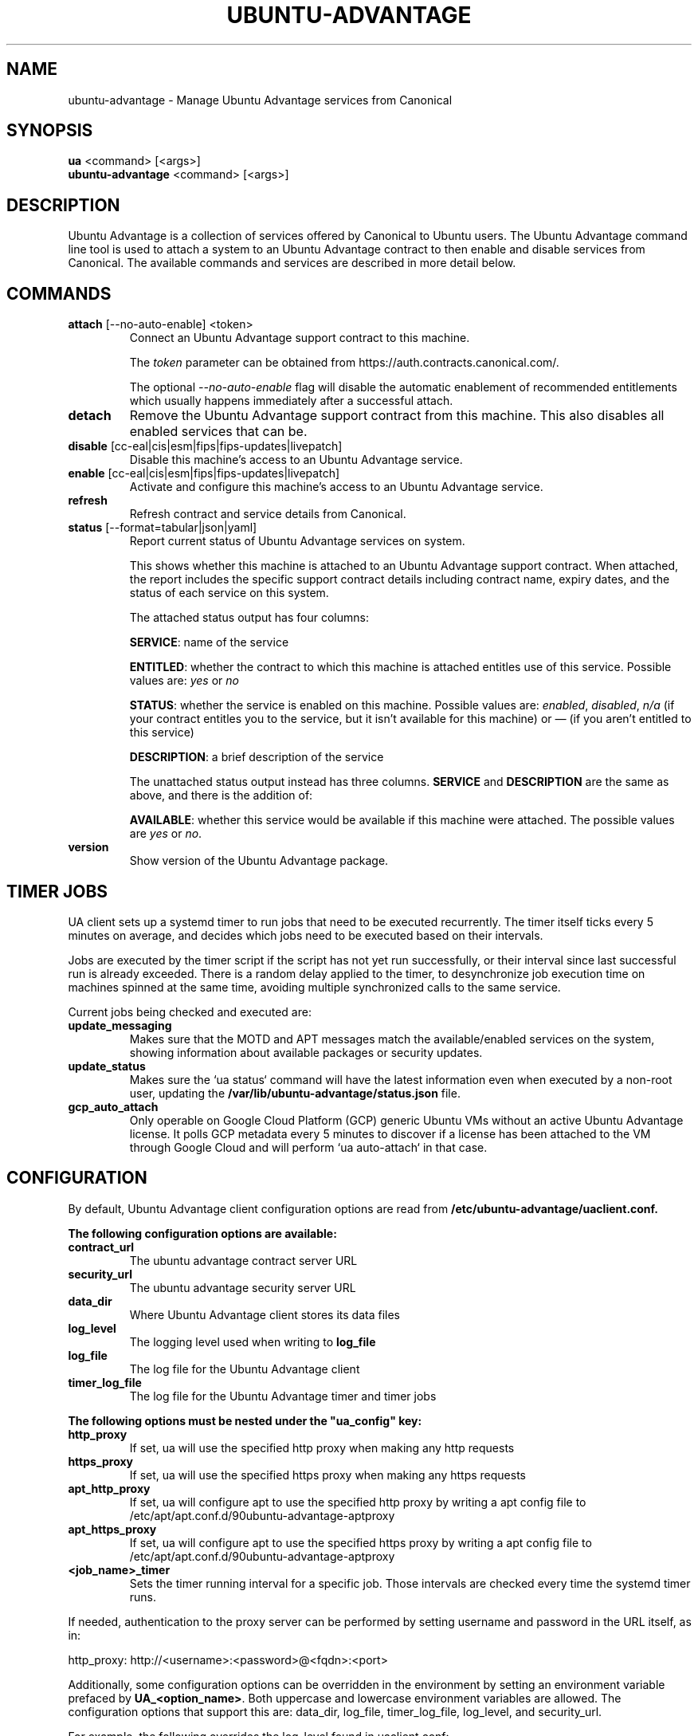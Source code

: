 .TH "UBUNTU-ADVANTAGE" "1" "21 February 2020" "Canonical Ltd." "Ubuntu Advantage"


.SH NAME
ubuntu-advantage \- Manage Ubuntu Advantage services from Canonical


.SH SYNOPSIS
.BR "ua" " <command> [<args>]"
.br
.BR "ubuntu-advantage" " <command> [<args>]"


.SH DESCRIPTION
Ubuntu Advantage is a collection of services offered by Canonical to
Ubuntu users. The Ubuntu Advantage command line tool is used to attach
a system to an Ubuntu Advantage contract to then enable and disable
services from Canonical. The available commands and services are
described in more detail below.


.SH COMMANDS
.TP
.BR "attach" " [--no-auto-enable] <token>"
Connect an Ubuntu Advantage support contract to this machine.

The \fItoken\fR parameter can be obtained from
https://auth.contracts.canonical.com/.

The optional \fI--no-auto-enable\fR flag will disable the automatic
enablement of recommended entitlements which usually happens immediately
after a successful attach.

.TP
.B detach
Remove the Ubuntu Advantage support contract from this machine. This
also disables all enabled services that can be.

.TP
.BR "disable" " [cc-eal|cis|esm|fips|fips-updates|livepatch]"
Disable this machine's access to an Ubuntu Advantage service.

.TP
.BR "enable" " [cc-eal|cis|esm|fips|fips-updates|livepatch]"
Activate and configure this machine's access to an Ubuntu Advantage
service.

.TP
.B refresh
Refresh contract and service details from Canonical.

.TP
.BR "status" " [--format=tabular|json|yaml]"
Report current status of Ubuntu Advantage services on system.

This shows whether this machine is attached to an Ubuntu Advantage
support contract. When attached, the report includes the specific
support contract details including contract name, expiry dates, and the
status of each service on this system.

The attached status output has four columns:

.BR "SERVICE" ":"
name of the service

.BR "ENTITLED" ":"
whether the contract to which this machine is attached entitles use of
this service. Possible values are: \fIyes\fR or \fIno\fR

.BR "STATUS" ":"
whether the service is enabled on this machine.
Possible values are: \fIenabled\fR, \fIdisabled\fR, \fIn/a\fR (if your
contract entitles you to the service, but it isn't available for this
machine) or \fI—\fR (if you aren't entitled to this service)

.BR "DESCRIPTION" ":"
a brief description of the service

The unattached status output instead has three columns. \fBSERVICE\fR
and \fBDESCRIPTION\fR are the same as above, and there is the addition
of:

.BR "AVAILABLE" ":"
whether this service would be available if this machine were attached.
The possible values are \fIyes\fR or \fIno\fR.

.TP
.B version
Show version of the Ubuntu Advantage package.


.SH TIMER JOBS
UA client sets up a systemd timer to run jobs that need to be executed
recurrently. The timer itself ticks every 5 minutes on average, and decides
which jobs need to be executed based on their intervals.

Jobs are executed by the timer script if the script has not yet run
successfully, or their interval since last successful run is already exceeded.
There is a random delay applied to the timer, to desynchronize job execution
time on machines spinned at the same time, avoiding multiple synchronized
calls to the same service.

Current jobs being checked and executed are:
.TP
.B
\fBupdate_messaging\fP
Makes sure that the MOTD and APT messages match the available/enabled services
on the system, showing information about available packages or security
updates.
.TP
.B
\fBupdate_status\fP
Makes sure the `ua status` command will have the latest information even when
executed by a non-root user, updating the
\fB/var/lib/ubuntu-advantage/status.json\fP file.
.TP
.B
\fBgcp_auto_attach\fP
Only operable on Google Cloud Platform (GCP) generic Ubuntu VMs without an
active Ubuntu Advantage license. It polls GCP metadata every 5 minutes to
discover if a license has been attached to the VM through Google Cloud and will
perform `ua auto-attach` in that case.


.SH CONFIGURATION
By default, Ubuntu Advantage client configuration options are read from
\fB/etc/ubuntu-advantage/uaclient.conf\fB.

The following configuration options are available:
.TP
.B
\fBcontract_url\fP
The ubuntu advantage contract server URL
.TP
.B
\fBsecurity_url\fP
The ubuntu advantage security server URL
.TP
.B
\fBdata_dir\fP
Where Ubuntu Advantage client stores its data files
.TP
.B
\fBlog_level\fP
The logging level used when writing to \fBlog_file\fP
.TP
.B
\fBlog_file\fP
The log file for the Ubuntu Advantage client
.TP
.B
\fBtimer_log_file\fP
The log file for the Ubuntu Advantage timer and timer jobs

.P
\fBThe following options must be nested under the "ua_config" key:\fP

.TP
.B
\fBhttp_proxy\fP
If set, ua will use the specified http proxy when making any http requests
.TP
.B
\fBhttps_proxy\fP
If set, ua will use the specified https proxy when making any https requests
.TP
.B
\fBapt_http_proxy\fP
If set, ua will configure apt to use the specified http proxy by writing a apt
config file to /etc/apt/apt.conf.d/90ubuntu-advantage-aptproxy
.TP
.B
\fBapt_https_proxy\fP
If set, ua will configure apt to use the specified https proxy by writing a apt
config file to /etc/apt/apt.conf.d/90ubuntu-advantage-aptproxy
.TP
.B
\fB<job_name>_timer\fP
Sets the timer running interval for a specific job. Those intervals are checked
every time the systemd timer runs.

.P
If needed, authentication to the proxy server can be performed by setting
username and password in the URL itself, as in:
.PP
.nf
.fam C
  http_proxy: http://<username>:<password>@<fqdn>:<port>
.fam T
.fi

.P
Additionally, some configuration options can be overridden in the environment
by setting an environment variable prefaced by \fBUA_<option_name>\fP. Both
uppercase and lowercase environment variables are allowed. The configuration
options that support this are: data_dir, log_file, timer_log_file, log_level,
and security_url.

For example, the following overrides the log_level found in uaclient.conf:
.PP
.nf
.fam C
  UA_LOG_LEVEL=info ua attach
.fam T
.fi


.SH SERVICES
.TP
.B "Common Criteria EAL2 Provisioning (cc-eal)"
Enables and install the Common Criteria artifacts.

The artifacts include a configure script, a tarball with additional
packages, and post install scripts. The artifacts will be installed in
/usr/lib/common-criteria directory and the README and configuration
guide are available in /usr/share/doc/ubuntu-commoncriteria directory.

.TP
.B "CIS Audit (cis)"
Enables and installs the CIS Audit artifacts.

.TP
.B "Extended Security Maintenance (esm)"
Extended Security Maintenance ensures the ongoing security and
integrity of systems running Ubuntu Long Term Support (LTS) releases
through Ubuntu Advantage for Infrastructure.

See https://ubuntu.com/esm for more information.

.TP
.B "FIPS 140-2 certified modules (fips)"
Install, configure, and enable FIPS 140-2 certified modules.

After successfully enabling FIPS, the system MUST be rebooted. Failing
to reboot will result in the system not running the updated FIPS
kernel.

Disabling FIPS is not currently supported.

.TP
.B "FIPS 140-2 certified modules with updates (fips-updates)"
Install, configure, and enable FIPS 140-2 certified modules with
updates. Enabling FIPS with updates will take the system out of FIPS
compliance as the updated modules are not FIPS certified.

After successfully enabling FIPS with updates, the system MUST be
rebooted. Failing to reboot will result in the system not running the
updated FIPS kernel.

Disabling FIPS with updates is not currently supported.

.TP
.B "Livepatch Service (livepatch)"
Automatically apply critical kernel patches without rebooting. Reduces
downtime, keeping your Ubuntu LTS systems secure and compliant.

See https://ubuntu.com/livepatch for more information.

.SH REPORTING BUGS
Please report bugs either by running `ubuntu-bug ubuntu-advantage-tools` or
login to Launchpad and navigate to
https://bugs.launchpad.net/ubuntu/+source/ubuntu-advantage-tools/+filebug

.SH COPYRIGHT
Copyright (C) 2019-2020 Canonical Ltd.
